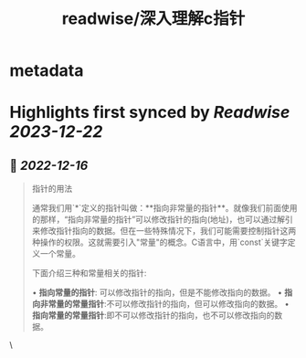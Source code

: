:PROPERTIES:
:title: readwise/深入理解c指针
:END:


* metadata
:PROPERTIES:
:author: [[Geekinney's Blog]]
:full-title: "深入理解c指针"
:category: [[articles]]
:url: https://geekinney.com/post/summary-of-c-pointer/
:image-url: https://geekinney.com/apple-touch-icon.png
:END:

* Highlights first synced by [[Readwise]] [[2023-12-22]]
** 📌 [[2022-12-16]]
#+BEGIN_QUOTE
指针的用法

通常我们用`*`定义的指针叫做：**指向非常量的指针**。就像我们前面使用的那样，“指向非常量的指针”可以修改指针的指向(地址)，也可以通过解引来修改指针指向的数据。但在一些特殊情况下，我们可能需要控制指针这两种操作的权限。这就需要引入"常量"的概念。C语言中，用`const`关键字定义一个常量。

下面介绍三种和常量相关的指针:

•   **指向常量的指针**: 可以修改指针的指向，但是不能修改指向的数据。
•   **指向非常量的常量指针**:不可以修改指针的指向，但可以修改指向的数据。
•   **指向常量的常量指针**:即不可以修改指针的指向，也不可以修改指向的数据。 
#+END_QUOTE\